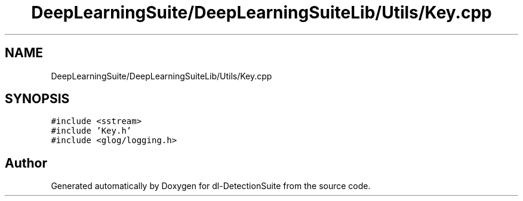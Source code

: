 .TH "DeepLearningSuite/DeepLearningSuiteLib/Utils/Key.cpp" 3 "Sat Dec 15 2018" "Version 1.00" "dl-DetectionSuite" \" -*- nroff -*-
.ad l
.nh
.SH NAME
DeepLearningSuite/DeepLearningSuiteLib/Utils/Key.cpp
.SH SYNOPSIS
.br
.PP
\fC#include <sstream>\fP
.br
\fC#include 'Key\&.h'\fP
.br
\fC#include <glog/logging\&.h>\fP
.br

.SH "Author"
.PP 
Generated automatically by Doxygen for dl-DetectionSuite from the source code\&.
